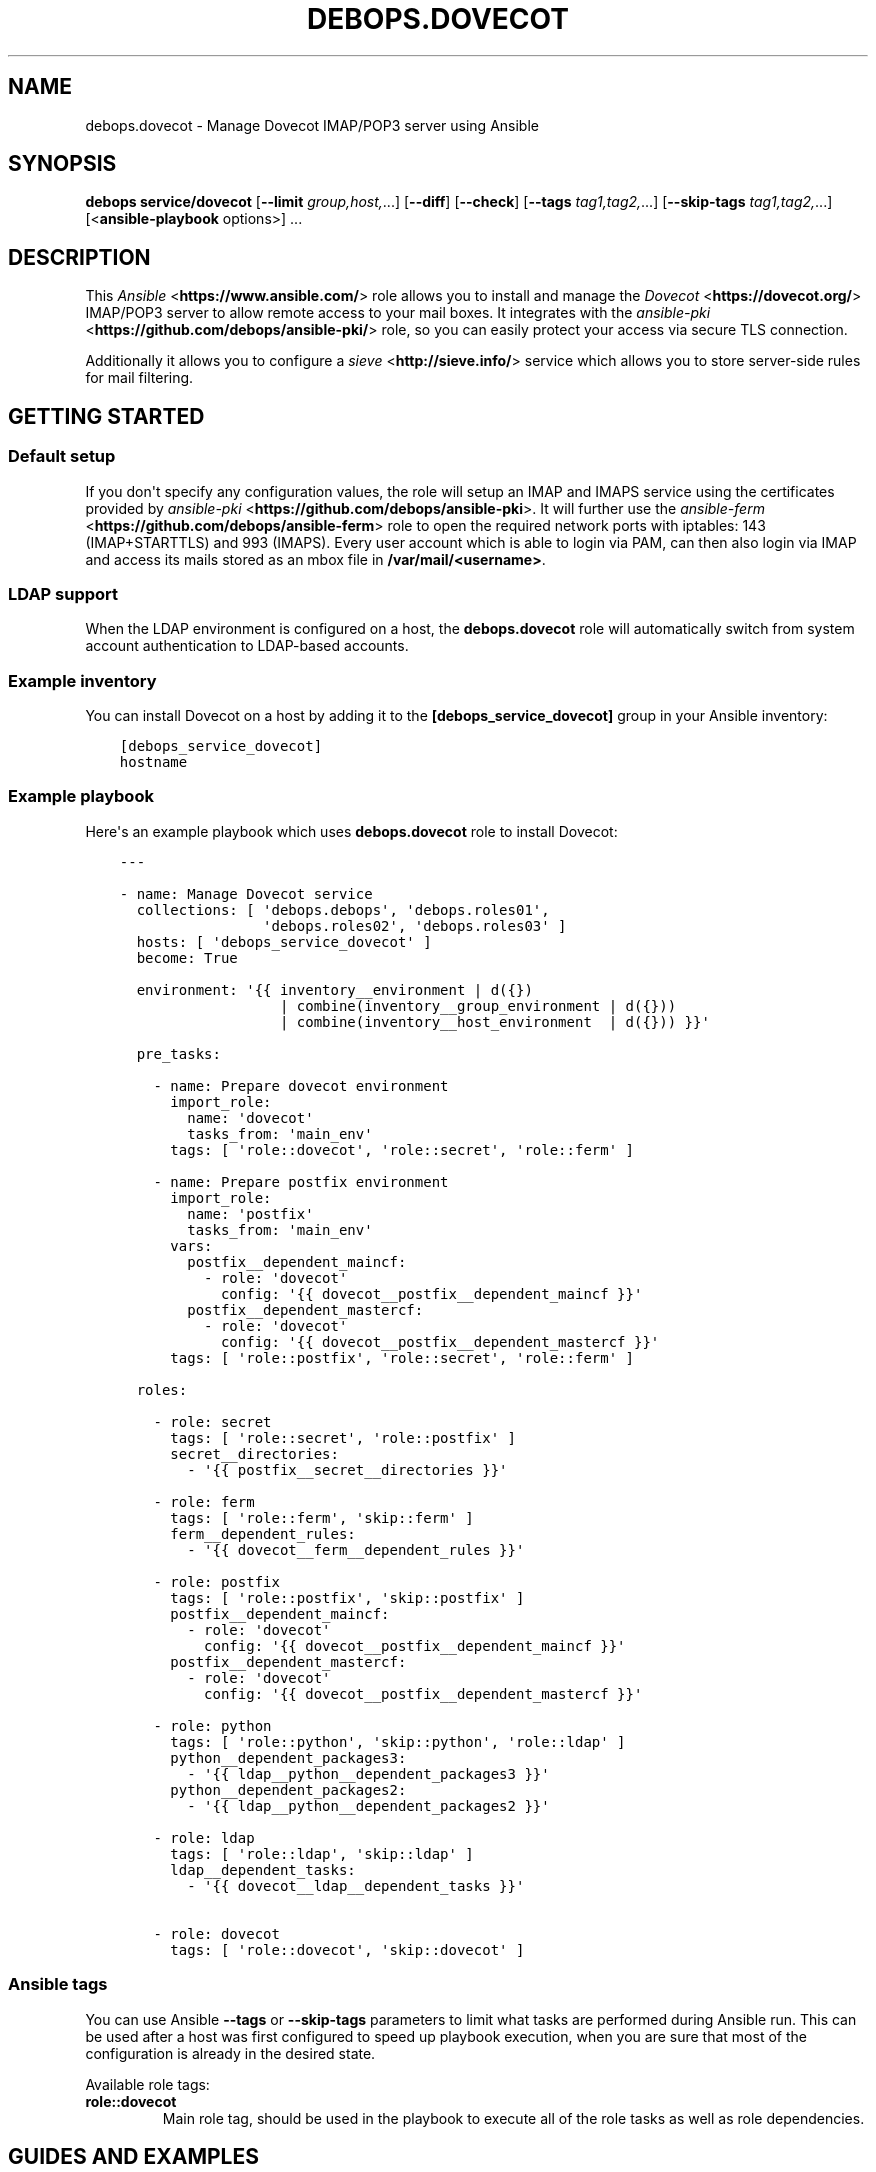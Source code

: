 .\" Man page generated from reStructuredText.
.
.TH "DEBOPS.DOVECOT" "5" "Sep 01, 2021" "v2.3.2" "DebOps"
.SH NAME
debops.dovecot \- Manage Dovecot IMAP/POP3 server using Ansible
.
.nr rst2man-indent-level 0
.
.de1 rstReportMargin
\\$1 \\n[an-margin]
level \\n[rst2man-indent-level]
level margin: \\n[rst2man-indent\\n[rst2man-indent-level]]
-
\\n[rst2man-indent0]
\\n[rst2man-indent1]
\\n[rst2man-indent2]
..
.de1 INDENT
.\" .rstReportMargin pre:
. RS \\$1
. nr rst2man-indent\\n[rst2man-indent-level] \\n[an-margin]
. nr rst2man-indent-level +1
.\" .rstReportMargin post:
..
.de UNINDENT
. RE
.\" indent \\n[an-margin]
.\" old: \\n[rst2man-indent\\n[rst2man-indent-level]]
.nr rst2man-indent-level -1
.\" new: \\n[rst2man-indent\\n[rst2man-indent-level]]
.in \\n[rst2man-indent\\n[rst2man-indent-level]]u
..
.SH SYNOPSIS
.sp
\fBdebops service/dovecot\fP [\fB\-\-limit\fP \fIgroup,host,\fP\&...] [\fB\-\-diff\fP] [\fB\-\-check\fP] [\fB\-\-tags\fP \fItag1,tag2,\fP\&...] [\fB\-\-skip\-tags\fP \fItag1,tag2,\fP\&...] [<\fBansible\-playbook\fP options>] ...
.SH DESCRIPTION
.sp
This \fI\%Ansible\fP <\fBhttps://www.ansible.com/\fP> role allows you to install and manage the \fI\%Dovecot\fP <\fBhttps://dovecot.org/\fP>
IMAP/POP3 server to allow remote access to your mail boxes. It integrates
with the \fI\%ansible\-pki\fP <\fBhttps://github.com/debops/ansible-pki/\fP> role, so you can easily protect your access via
secure TLS connection.
.sp
Additionally it allows you to configure a \fI\%sieve\fP <\fBhttp://sieve.info/\fP> service which allows you
to store server\-side rules for mail filtering.
.SH GETTING STARTED
.SS Default setup
.sp
If you don\(aqt specify any configuration values, the role will setup an IMAP and IMAPS
service using the certificates provided by \fI\%ansible\-pki\fP <\fBhttps://github.com/debops/ansible-pki\fP>\&. It will further use the
\fI\%ansible\-ferm\fP <\fBhttps://github.com/debops/ansible-ferm\fP> role to open the required network ports with iptables: 143 (IMAP+STARTTLS)
and 993 (IMAPS). Every user account which is able to login via PAM, can then also
login via IMAP and access its mails stored as an mbox file in \fB/var/mail/<username>\fP\&.
.SS LDAP support
.sp
When the LDAP environment is configured on a host, the
\fBdebops.dovecot\fP role will automatically switch from system account
authentication to LDAP\-based accounts.
.SS Example inventory
.sp
You can install Dovecot on a host by adding it to the \fB[debops_service_dovecot]\fP group
in your Ansible inventory:
.INDENT 0.0
.INDENT 3.5
.sp
.nf
.ft C
[debops_service_dovecot]
hostname
.ft P
.fi
.UNINDENT
.UNINDENT
.SS Example playbook
.sp
Here\(aqs an example playbook which uses \fBdebops.dovecot\fP role to install Dovecot:
.INDENT 0.0
.INDENT 3.5
.sp
.nf
.ft C
\-\-\-

\- name: Manage Dovecot service
  collections: [ \(aqdebops.debops\(aq, \(aqdebops.roles01\(aq,
                 \(aqdebops.roles02\(aq, \(aqdebops.roles03\(aq ]
  hosts: [ \(aqdebops_service_dovecot\(aq ]
  become: True

  environment: \(aq{{ inventory__environment | d({})
                   | combine(inventory__group_environment | d({}))
                   | combine(inventory__host_environment  | d({})) }}\(aq

  pre_tasks:

    \- name: Prepare dovecot environment
      import_role:
        name: \(aqdovecot\(aq
        tasks_from: \(aqmain_env\(aq
      tags: [ \(aqrole::dovecot\(aq, \(aqrole::secret\(aq, \(aqrole::ferm\(aq ]

    \- name: Prepare postfix environment
      import_role:
        name: \(aqpostfix\(aq
        tasks_from: \(aqmain_env\(aq
      vars:
        postfix__dependent_maincf:
          \- role: \(aqdovecot\(aq
            config: \(aq{{ dovecot__postfix__dependent_maincf }}\(aq
        postfix__dependent_mastercf:
          \- role: \(aqdovecot\(aq
            config: \(aq{{ dovecot__postfix__dependent_mastercf }}\(aq
      tags: [ \(aqrole::postfix\(aq, \(aqrole::secret\(aq, \(aqrole::ferm\(aq ]

  roles:

    \- role: secret
      tags: [ \(aqrole::secret\(aq, \(aqrole::postfix\(aq ]
      secret__directories:
        \- \(aq{{ postfix__secret__directories }}\(aq

    \- role: ferm
      tags: [ \(aqrole::ferm\(aq, \(aqskip::ferm\(aq ]
      ferm__dependent_rules:
        \- \(aq{{ dovecot__ferm__dependent_rules }}\(aq

    \- role: postfix
      tags: [ \(aqrole::postfix\(aq, \(aqskip::postfix\(aq ]
      postfix__dependent_maincf:
        \- role: \(aqdovecot\(aq
          config: \(aq{{ dovecot__postfix__dependent_maincf }}\(aq
      postfix__dependent_mastercf:
        \- role: \(aqdovecot\(aq
          config: \(aq{{ dovecot__postfix__dependent_mastercf }}\(aq

    \- role: python
      tags: [ \(aqrole::python\(aq, \(aqskip::python\(aq, \(aqrole::ldap\(aq ]
      python__dependent_packages3:
        \- \(aq{{ ldap__python__dependent_packages3 }}\(aq
      python__dependent_packages2:
        \- \(aq{{ ldap__python__dependent_packages2 }}\(aq

    \- role: ldap
      tags: [ \(aqrole::ldap\(aq, \(aqskip::ldap\(aq ]
      ldap__dependent_tasks:
        \- \(aq{{ dovecot__ldap__dependent_tasks }}\(aq

    \- role: dovecot
      tags: [ \(aqrole::dovecot\(aq, \(aqskip::dovecot\(aq ]

.ft P
.fi
.UNINDENT
.UNINDENT
.SS Ansible tags
.sp
You can use Ansible \fB\-\-tags\fP or \fB\-\-skip\-tags\fP parameters to limit what
tasks are performed during Ansible run. This can be used after a host was first
configured to speed up playbook execution, when you are sure that most of the
configuration is already in the desired state.
.sp
Available role tags:
.INDENT 0.0
.TP
.B \fBrole::dovecot\fP
Main role tag, should be used in the playbook to execute all of the role
tasks as well as role dependencies.
.UNINDENT
.SH GUIDES AND EXAMPLES
.SS Check Dovecot IMAP config is running
.sp
Take a look at the official Dovecot documentation on how to test an IMAP connection, Auth and Inbox listing.
See \fI\%Test Dovecot Installation\fP <\fBhttps://wiki2.dovecot.org/TestInstallation\fP>\&.
.SS Using maildir mail storage format
.sp
If you want to use maildir instead of mbox you first have to make sure,
that your mail delivery agent is storing the incoming mails in the maildir
format. If you are using the \fI\%ansible\-postfix\fP <\fBhttps://github.com/debops/ansible-postfix\fP> role, this can be achieved
by setting the following configuration:
.INDENT 0.0
.IP \(bu 2
Make sure \fBlocal\fP is in your \fBpostfix\fP capabilities list
.IP \(bu 2
Set the postfix \fBhome_mailbox\fP configuration value to the desired path.
It must end with a slash \fB/\fP to indicate the maildir format:
.INDENT 2.0
.INDENT 3.5
.sp
.nf
.ft C
postfix_local_maincf: |
  home_mailbox = Maildir/
.ft P
.fi
.UNINDENT
.UNINDENT
.UNINDENT
.sp
This example will store the mails in the \fBMaildir/\fP folder within the user\(aqs
home directory. You can make dovecot looking for this maildir by setting:
.INDENT 0.0
.INDENT 3.5
.sp
.nf
.ft C
dovecot_mail_location: \(aqmaildir:~/Maildir\(aq
.ft P
.fi
.UNINDENT
.UNINDENT
.sp
The \fBdovecot_mail_location\fP variable corresponds to the \fBmail_location\fP
statement in the dovecot configuration file, so you can also set much more
advanced values. Check the dovecot \fI\%mail_location\fP <\fBhttps://wiki2.dovecot.org/MailLocation/\fP> documentation for more
examples.
.SS Enable server\-side mail filtering with sieve
.sp
\fI\%Sieve\fP <\fBhttps://wiki2.dovecot.org/Pigeonhole/Sieve/\fP> is a programming language to define mail filtering rules. The
rules are stored as text files on the mail server and can be managed by
a client via \fI\%ManageSieve\fP <\fBhttps://wiki2.dovecot.org/Pigeonhole/ManageSieve/\fP> network protocol. Dovecot provides sieve support
via Pigeonhole sieve interpreter.
.sp
To enable the ManageSieve protocol in your Dovecot role you have to add
it to the \fBdovecot_protocols\fP list:
.INDENT 0.0
.INDENT 3.5
.sp
.nf
.ft C
dovecot_protocols: [ \(aqimap\(aq, \(aqmanagesieve\(aq ]
.ft P
.fi
.UNINDENT
.UNINDENT
.sp
It will create a network listener on port 4190 which requires STARTTLS for
authentication. You can restrict access to this port by explicitly listing
the networks or hosts which are allowed to connect:
.INDENT 0.0
.INDENT 3.5
.sp
.nf
.ft C
dovecot_managesieve_config_map:
  login\-service:
    inet_listener:
      sieve:
        allow: [ \(aq192.168.1.0/24\(aq ]
.ft P
.fi
.UNINDENT
.UNINDENT
.sp
By default every host can connect.
.sp
The sieve filter rules are applied before delivering the mail to the user\(aqs
mailbox. There are various ways for mail delivery but only a few of them
respect the sieve filters. By default DebOps would simply use Postfix to
write the mail. However, Postfix doesn\(aqt know about sieve. Therefore you
have to manually add the following configuration to each user\(aqs \fB~/.forward\fP
file, to hook\-in the Dovecot LDA (local delivery agent):
.INDENT 0.0
.INDENT 3.5
.sp
.nf
.ft C
| "/usr/lib/dovecot/dovecot\-lda"
.ft P
.fi
.UNINDENT
.UNINDENT
.sp
To enable the sieve filter with the Dovecot LDA you further have to enable
the plugin for the corresponding protocol:
.INDENT 0.0
.INDENT 3.5
.sp
.nf
.ft C
dovecot_lda_config_map:
  protocol:
    mail_plugins: \(aq$mail_plugins sieve\(aq
.ft P
.fi
.UNINDENT
.UNINDENT
.sp
The Dovecot LDA would then deliver the mail after enquiring the sieve
files. Alternatively mail can be delivered via LMTP protocol, which also
supports sieve filtering (see section below).
.sp
By default the Dovecot sieve plugin will store the user defined rules as
plain text files in the \fB~/sieve/\fP folder. They can be managed directly
via file system, by a mail client which supports the ManageSieve protocol
or alternatively by a tool like \fI\%sieve\-connect\fP <\fBhttps://github.com/philpennock/sieve-connect/\fP>\&.
.SS Enable LMTP to deliver mails from Postfix
.sp
\fI\%LMTP\fP <\fBhttps://wiki2.dovecot.org/LMTP\fP> is a reliable, scalable and secure protocol to deliver mails
into virtual mail boxes. It is implemented by Dovecot as an alternative
to the Dovecot LDA and also supports most mail plugins, such as
sieve filtering.
.sp
It can be enabled by adding it to the \fBdovecot_protocols\fP list. E.g.:
.INDENT 0.0
.INDENT 3.5
.sp
.nf
.ft C
dovecot_protocols: [ \(aqimap\(aq, \(aqlmtp\(aq ]
.ft P
.fi
.UNINDENT
.UNINDENT
.sp
Without further configuration, this will instruct DebOps to setup a LMTP
unix socket, which is then used by Postfix for mail delivery. In this
case Postfix will be automatically added as a dependency and configured
accordingly.
.sp
To enable mail plugins specifically to LMTP only, they can be added to
the \fBmail_plugins\fP parameter in dovecot_lmtp_config_map:
.INDENT 0.0
.INDENT 3.5
.sp
.nf
.ft C
dovecot_lmtp_config_map:
  protocol:
    mail_plugins: \(aq$mail_plugins sieve\(aq
.ft P
.fi
.UNINDENT
.UNINDENT
.sp
In case your Postfix is not running on the same machine, you can enable
a network socket where the LMTP service is listening on. E.g.:
.INDENT 0.0
.INDENT 3.5
.sp
.nf
.ft C
dovecot_lmtp_listeners: [ \(aqlmtp\(aq ]
.ft P
.fi
.UNINDENT
.UNINDENT
.sp
Then define its properties:
.INDENT 0.0
.INDENT 3.5
.sp
.nf
.ft C
dovecot_lmtp_config_map:
  service:
    inet_listener:
      lmtp:
        port: 24
        allow: [ \(aq192.168.1.0/24\(aq ]
        address: 192.168.1.123
.ft P
.fi
.UNINDENT
.UNINDENT
.sp
This would bind LMTP to the local address 192.168.1.123 on port 24.
Additionally, access is restricted by \fI\%ansible\-ferm\fP <\fBhttps://github.com/debops/ansible-ferm\fP> to the given
network. When using the LMTP network socket, you have to configure
Postfix independently by setting e.g.:
.INDENT 0.0
.INDENT 3.5
.sp
.nf
.ft C
postfix_local_maincf: |
  virtual_transport = lmtp:inet:192.168.1.123:24
.ft P
.fi
.UNINDENT
.UNINDENT
.SH DEFAULT VARIABLES: CONFIGURATION
.sp
Some of \fBdebops.dovecot\fP default variables have more extensive configuration
than simple strings or lists, here you can find documentation and examples for
them.
.SS dovecot_imap_config_map
.sp
Configuration dictionary related to the IMAP protocol configuration. Every
configuration key is optional and overwrites the default values implicitly
used by Dovecot. Each section \fBservice imap\-login\fP, \fBservice imap\fP and
\fBprotocol imap\fP is defined as a YAML dict with the corresponding key:
.INDENT 0.0
.TP
.B \fBlogin\-service\fP
Configuration settings under this key will go into the \fBservice imap\-login {}\fP
section which defines the pre\-login process handling. Possible keys are
\fBinet_listener\fP and upstream Dovecot options such as \fBservice_count\fP or
\fBprocess_min_avail\fP\&. More information about the login setup can be found at
the \fI\%Dovecot Login Process\fP <\fBhttps://wiki2.dovecot.org/LoginProcess\fP> page.
.INDENT 7.0
.TP
.B \fBinet_listener\fP
Will create a network listener definition. Accepts further YAML dicts with
the listener name as key.
.sp
The listener name itself must reference a dict defining listener properties
such as \fBport\fP (network port), \fBallow\fP (address/subnet restrictions) or
\fBaddress\fP (listen address). More information about the \fBinet_listener\fP
setup can be found at the \fI\%Dovecot inet_listeners\fP <\fBhttps://wiki2.dovecot.org/Services#inet_listeners\fP> page.
.TP
.B \fBunix_listener\fP
Will create a Unix socket definition. The key name of the listeners corresponds
to the socket path.
.sp
The listener name itself must reference a dict defining socket properties such
as \fBowner\fP (socket owner), \fBgroup\fP (socket group) or \fBmode\fP (access mode).
More information about the \fBunix_listener\fP setup can be found at the
\fI\%Dovecot unix_listeners\fP <\fBhttps://wiki2.dovecot.org/Services#unix_listeners_and_fifo_listeners\fP> page.
.UNINDENT
.TP
.B \fBservice\fP
Configuration settings under this key will go into the \fBservice imap {}\fP
section which defines the post\-login process handling. Possible keys are the
upstream Dovecot options such as \fBprocess_limit\fP or \fBvsz_limit\fP\&. More
information about the IMAP service options can be found at the \fI\%Dovecot IMAP Service\fP <\fBhttps://wiki2.dovecot.org/Services#imap.2C_pop3.2C_submission.2C_managesieve\fP>
page.
.TP
.B \fBprotocol\fP
Configuration settings under this key will go into the \fBprotocol imap {}\fP
section which defines general protocol behaviour. Possible keys are the
upstream Dovecot options such as \fBmail_max_userip_connections\fP or
\fBmail_plugins\fP\&.
.UNINDENT
.SS Example
.sp
Restrict access to the IMAP service to 192.168.1.0/24. Always keep a process
waiting for more connections, restrict maximal number of IMAP processes to
512 and allow 15 IMAP connections for each user:
.INDENT 0.0
.INDENT 3.5
.sp
.nf
.ft C
dovecot_imap_config_map:

  login\-service:
    inet_listener:
      imap:
        access: [ \(aq192.168.1.0/24\(aq ]

    process_min_avail: 1

  service:
    process_limit: 512

  protocol:
    mail_max_userip_connections: 15
.ft P
.fi
.UNINDENT
.UNINDENT
.SS dovecot_imap_listeners
.sp
List of IMAP network listener names which will be used to decide which
default listeners to create. Their configuration can be customized via
\fI\%dovecot_imap_config_map\fP\&.
.SS Examples
.sp
Possible configuration options for enabling IMAP:
.TS
center;
|l|l|l|l|.
_
T{
Service
T}	T{
\fBdovecot_protocols\fP
T}	T{
\fBdovecot_imap_listeners\fP
T}	T{
\fBdovecot_pki\fP
T}
_
T{
Port 143 (plain)
T}	T{
\fB[ \(aqimap\(aq ]\fP
T}	T{
\fB[ \(aqimap\(aq ]\fP
T}	T{
\fBFalse\fP
T}
_
T{
Port 143 (StartTLS)
T}	T{
\fB[ \(aqimap\(aq ]\fP
T}	T{
\fB[ \(aqimap\(aq ]\fP
T}	T{
\fBTrue\fP
T}
_
T{
Port 143 (StartTLS) + 995 (SSL)
T}	T{
\fB[ \(aqimap\(aq ]\fP
T}	T{
\fB[ \(aqimap\(aq, \(aqimaps\(aq ]\fP
T}	T{
\fBTrue\fP
T}
_
T{
Port 995 (SSL)
T}	T{
\fB[ \(aqimap\(aq ]\fP
T}	T{
\fB[ \(aqimaps\(aq ]\fP
T}	T{
\fBTrue\fP
T}
_
.TE
.SS dovecot_pop3_config_map
.sp
Configuration dictionary related to the POP3 protocol configuration. Please
to the \fI\%dovecot_imap_config_map\fP for a description of the dict layout.
.SS dovecot_pop3_listeners
.sp
List of POP3 network listener names which will be used to decide which
default listeners to create. Their configuration can be customized via
\fI\%dovecot_pop3_config_map\fP\&.
.SS dovecot_lmtp_config_map
.sp
Configuration dictionary related to the LMTP protocol configuration. Please
refer to the \fI\%dovecot_imap_config_map\fP for a description of the dict
layout.
.sp
In contrast to the other protocol maps, LMTP \fBinet_listeners\fP must always
be listed in \fBdovecot_lmtp_config_map\fP and define the \fBport\fP property,
as Dovecot doesn\(aqt define a default port for LMTP network listeners.
.SS dovecot_lmtp_listeners
.sp
List of LMTP network and unix listener names which will be created. The LMTP
listeners configuration works a bit different from other network protocols.
Each listeners mentioned in \fBdovecot_lmtp_listeners\fP must also be defined
in \fI\%dovecot_lmtp_config_map\fP\&.
.SS dovecot_lda_config_map
.sp
Configuration dictionary related to the Dovecot LDA protocol configuration.
The only valid key is \fBprotocol\fP which references a YAML dict defining the
\fBprotocol lda {}\fP section. The \fBprotocol\fP dict then accepts the upstream
Dovecot configuration options such as \fBmail_plugins\fP\&.
.SS dovecot_auth_config_map
.sp
Configuration dictionary related to user authentication when sending emails over
the SMTP protocol configuration. Postfix uses the \fI/var/spool/postfix/private/auth\fP
UNIX socket to communicate with Dovecot in order to authenticate an user, while
sending emails. See also \fIsmtpd_sasl_type\fP and \fIsmtpd_sasl_path\fP values in
\fBpostconf__postfix__dependent_maincf\fP\&.
.sp
Please refer to the \fI\%dovecot_imap_config_map\fP for a description of the dict
layout.
.SS dovecot_auth_listeners
.sp
List of AUTH unix listener names which will be created. The AUTH
listeners configuration works like the \fI\%dovecot_lmtp_listeners\fP\&.
Each listeners mentioned in \fBdovecot_auth_listeners\fP must also be defined
in \fI\%dovecot_auth_config_map\fP\&.
.SS Example
.sp
Enable \fBsieve\fP mail plugin with local mail delivery:
.INDENT 0.0
.INDENT 3.5
.sp
.nf
.ft C
dovecot_lda_config_map:

  protocol:
    mail_plugins: \(aq$mail_plugins sieve\(aq
.ft P
.fi
.UNINDENT
.UNINDENT
.SS dovecot_managesieve_config_map
.sp
Configuration dictionary related to the ManageSieve protocol configuration.
Please refer to the \fI\%dovecot_imap_config_map\fP for a description of the
dict layout.
.SS dovecot_managesieve_listeners
.sp
List of ManageSieve network listener names which will be used to decide
which default listeners to create when \fBmanagesieve\fP is enabled in
\fBdovecot_protocols\fP\&. Their configuration can be customized via
\fI\%dovecot_managesieve_config_map\fP\&.
.SS Example
.sp
If you want to enable a second ManageSieve listener, you need to add
its name to the \fBdovecot_managesieve_listeners\fP list and define its
properties in the \fBdovecot_managesieve_config_map\fP\&. For example to
bind a second listener to a specific address on port 2000:
.INDENT 0.0
.INDENT 3.5
.sp
.nf
.ft C
dovecot_managesieve_listeners: [ \(aqsieve\(aq, \(aqsieve_deprecated\(aq ]

dovecot_managesieve_config_map:

  login\-service:
    inet_listeners:
      sieve_deprecated:
        address: 192.168.1.42
        port: 2000
.ft P
.fi
.UNINDENT
.UNINDENT
.SS dovecot_postfix_transport
.sp
LMTP socket name which will be configured in Postfix to send mails for
delivery. The value is a file system path relative to \fI/var/spool/postfix\fP
Make sure there is a corresponding LMTP \fBunix_listener\fP defined in
\fI\%dovecot_lmtp_config_map\fP and enabled via \fI\%dovecot_lmtp_listeners\fP\&.
The LMTP transport target will only be configured in Postfix when \(aqlmtp\(aq
is enabled in \fBdovecot_protocols\fP\&.
.sp
For most people the default configuration will be sufficient.
.SH AUTHOR
Reto Gantenbein, Maciej Delmanowski
.SH COPYRIGHT
2014-2021, Maciej Delmanowski, Nick Janetakis, Robin Schneider and others
.\" Generated by docutils manpage writer.
.
